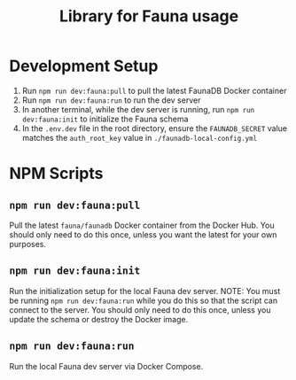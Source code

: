 #+title: Library for Fauna usage

* Development Setup
1. Run =npm run dev:fauna:pull= to pull the latest FaunaDB Docker container
2. Run =npm run dev:fauna:run= to run the dev server
3. In another terminal, while the dev server is running, run =npm run dev:fauna:init= to initialize the Fauna schema
4. In the =.env.dev= file in the root directory, ensure the =FAUNADB_SECRET= value matches the =auth_root_key= value in =./faunadb-local-config.yml=

* NPM Scripts
** =npm run dev:fauna:pull=
Pull the latest =fauna/faunadb= Docker container from the Docker Hub. You should only need to do this once, unless you want the latest for your own purposes.

** =npm run dev:fauna:init=
Run the initialization setup for the local Fauna dev server. NOTE: You must be running =npm run dev:fauna:run= while you do this so that the script can connect to the server. You should only need to do this once, unless you update the schema or destroy the Docker image.

** =npm run dev:fauna:run=
Run the local Fauna dev server via Docker Compose.

